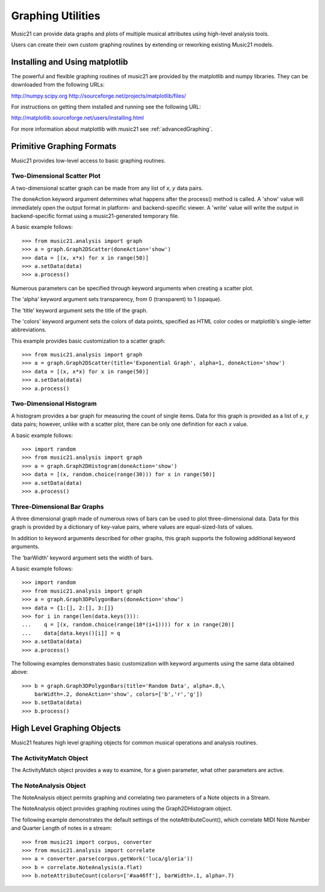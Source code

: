 .. _graphing:



Graphing Utilities
======================================

Music21 can provide data graphs and plots of multiple musical attributes using high-level analysis tools.

Users can create their own custom graphing routines by extending or reworking existing Music21 models. 



Installing and Using matplotlib
-------------------------------

The powerful and flexible graphing routines of music21 are provided by the matplotlib and numpy libraries. They 
can be downloaded from the following URLs:

http://numpy.scipy.org
http://sourceforge.net/projects/matplotlib/files/

For instructions on getting them installed and running see the following URL:

http://matplotlib.sourceforge.net/users/installing.html

For more information about matplotlib with music21 see :ref:`advancedGraphing`.

Primitive Graphing Formats
-------------------------------

Music21 provides low-level access to basic graphing routines. 




Two-Dimensional Scatter Plot 
~~~~~~~~~~~~~~~~~~~~~~~~~~~~~~~~

A two-dimensional scatter graph can be made from any list of *x*, *y* data pairs. 

The doneAction keyword argument determines what happens after the process() method is called. A 'show' value will immediately open the output format in platform- and backend-specific viewer. A 'write' value will write the output in backend-specific format using a music21-generated temporary file. 

A basic example follows::

    >>> from music21.analysis import graph
    >>> a = graph.Graph2DScatter(doneAction='show')
    >>> data = [(x, x*x) for x in range(50)]
    >>> a.setData(data)
    >>> a.process()

.. image:: images/graphingScatter-basic.*
    :width: 500

Numerous parameters can be specified through keyword arguments when creating a scatter plot. 

The 'alpha' keyword argument sets transparency, from 0 (transparent) to 1 (opaque).

The 'title' keyword argument sets the title of the graph.

The 'colors' keyword argument sets the colors of data points, specified as HTML color codes or matplotlib's single-letter abbreviations.

This example provides basic customization to a scatter graph::

    >>> from music21.analysis import graph
    >>> a = graph.Graph2DScatter(title='Exponential Graph', alpha=1, doneAction='show')
    >>> data = [(x, x*x) for x in range(50)]
    >>> a.setData(data)
    >>> a.process()

.. image:: images/graphingScatter-args.*
    :width: 500



Two-Dimensional Histogram
~~~~~~~~~~~~~~~~~~~~~~~~~~~~~~~~

A histogram provides a bar graph for measuring the count of single items. Data for this graph is provided as a list of *x*, *y* data pairs; however, unlike with a scatter plot, there can be only one definition for each *x* value. 

A basic example follows::

    >>> import random
    >>> from music21.analysis import graph
    >>> a = graph.Graph2DHistogram(doneAction='show')
    >>> data = [(x, random.choice(range(30))) for x in range(50)]
    >>> a.setData(data)
    >>> a.process()




Three-Dimensional Bar Graphs
~~~~~~~~~~~~~~~~~~~~~~~~~~~~~~~~


A three dimensional graph made of numerous rows of bars can be used to plot three-dimensional data. Data for this graph is provided by a dictionary of key-value pairs, where values are equal-sized-lists of values. 

In addition to keyword arguments described for other graphs, this graph supports the following additional keyword arguments.

The 'barWidth' keyword argument sets the width of bars.

A basic example follows::

    >>> import random
    >>> from music21.analysis import graph
    >>> a = graph.Graph3DPolygonBars(doneAction='show') 
    >>> data = {1:[], 2:[], 3:[]}
    >>> for i in range(len(data.keys())):
    ...    q = [(x, random.choice(range(10*(i+1)))) for x in range(20)]
    ...    data[data.keys()[i]] = q
    >>> a.setData(data) 
    >>> a.process()

.. image:: images/graphing3dbar-basic.*
    :width: 500

The following examples demonstrates basic customization with keyword arguments using the same data obtained above::


    >>> b = graph.Graph3DPolygonBars(title='Random Data', alpha=.8,\
        barWidth=.2, doneAction='show', colors=['b','r','g']) 
    >>> b.setData(data)
    >>> b.process()

.. image:: images/graphing3dbar-args.*
    :width: 500
















High Level Graphing Objects
-------------------------------

Music21 features high level graphing objects for common musical operations and analysis routines. 



The ActivityMatch Object
~~~~~~~~~~~~~~~~~~~~~~~~~~~~~~~~

The ActivityMatch object provides a way to examine, for a given parameter, what other parameters are active. 




The NoteAnalysis Object
~~~~~~~~~~~~~~~~~~~~~~~~~~~~~~~~

The NoteAnalysis object permits graphing and correlating two parameters of a Note objects in a Stream.

The NoteAnalysis object provides graphing routines using the Graph2DHistogram object.

The following example demonstrates the default settings of the noteAttributeCount(), which correlate MIDI Note Number and Quarter Length of notes in a stream::

    >>> from music21 import corpus, converter
    >>> from music21.analysis import correlate
    >>> a = converter.parse(corpus.getWork('luca/gloria'))
    >>> b = correlate.NoteAnalysis(a.flat)
    >>> b.noteAttributeCount(colors=['#aa46ff'], barWidth=.1, alpha=.7)

.. image:: images/graphingNoteAnalysis-default.*
    :width: 500
